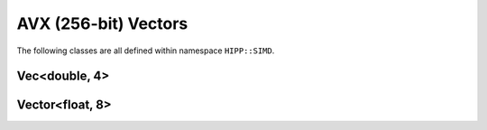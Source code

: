 AVX (256-bit) Vectors 
==============================

The following classes are all defined within namespace ``HIPP::SIMD``.

.. namespace:: HIPP::SIMD

Vec<double, 4>
-----------------------------

.. class:: template<> Vec<double, 4>
    
    A vector of four double-precision (256 bits in total) values. ``Vec<double, 4>`` can be 
    **copied**, **copy-constructed**, **moved**, and **move-constructed**. The copy and move 
    operations and destructor are all ``noexcept``.

    ``Vec<double, 4>`` is binary-compatible with the intrinsic type  ``__m256d``, i.e., 
    they have the same length and alignment.


    .. type::   double scal_t 
                float scal_hp_t
                __m256d vec_t 
                __m128d vec_hc_t 
                __m128 vec_hp_t
                int64_t iscal_t 
                int32_t iscal_hp_t
                __m256i ivec_t
                __m128d ivec_hp_t
                __mmask8 mask8_t

        Type aliases. ``scal_t`` is the scalar type (i.e., element type) of the SIMD vector. 
        ``scal_hp_t`` is half-precision scalar type. 
        ``vec_t`` is the intrinsic SIMD vector, ``vec_hc_t`` and ``vec_hp_t`` represent 
        the half-precision and half-count types, respectively.

        Scalar and vector types for integers are also defined.  

    .. enum::   @simd_vecd4enum : size_t 

        .. enumerator:: NPACK=4
                        NBIT=256
                        VECSIZE=sizeof(vec_t)
                        SCALSIZE=sizeof(scal_t)

        ``NPACK`` is the number of scalars in the vector, ``NBIT`` is the number of bits of the 
        vector register. ``VECSIZE`` and ``SCALSIZE`` are size in bytes of the vector and scalar. 

    .. function::   Vec() noexcept
                    Vec( scal_t e3, scal_t e2, scal_t e1, scal_t e0 ) noexcept
                    explicit Vec( scal_t a ) noexcept
                    explicit Vec( caddr_t mem_addr ) noexcept
                    Vec( const vec_t &a ) noexcept
                    Vec( const scal_t *base_addr, \
                        ivec_t vindex, const int scale=SCALSIZE ) noexcept
                    Vec( vec_t src, const scal_t *base_addr, \ 
                        ivec_t vindex, vec_t mask, const int scale=SCALSIZE ) noexcept
        
        Initializers.
        
        (1) Default Initializer: ``Vec()`` gives an un-initialized vector.
        (2) ``Vec(e3, e2, e1, e0)`` constructs a vector of four given elements, from higher address value ``e3``, to 
            lower address value ``e0``.
        (3) ``Vec(scal_t a)`` constructs a vector of four repeated scalar value ``a``.
        (4) ``Vec(mem_addr)``: the four elements are loaded from the memory address ``mem_addr`` (must be aligned at 32-byte boundary).
        (5) ``Vec(const vec_t &a)``: copy the intrinsic vector ``a``.
        (6) ``Vec(base_addr, vindex, scale)``: load using :func:`gather`.
        (7) ``Vec(src, base_addr, vindex, mask, scale)``: load using :func:`gatherm`.

        The address type ``caddr_t`` can be either ``const double *``,
        ``const vec_t *`` or ``const Vec<double, 4> *``.

    .. function::   ostream & info( ostream &os = cout, int fmt_cntl = 1 ) const
                    friend ostream & operator<<( ostream &os, const Vec &v )

        ``info()`` displays the content of the vector to ``os``.

        :arg fmt_cntl:  Control the display format. 0 for an inline printing and 1 for a verbose, multiple-line version.
        :return: The argument ``os`` is returned.

        The overloaded `<<` operator is equivalent to ``info()`` with default 
        ``fmt_cntl``.

        The returned reference to ``os`` allows you to chain the outputs, such as 
        ``vec.info(cout) << " continue printing " << std::endl``.

    .. function::   const vec_t & val() const noexcept
                    vec_t & val() noexcept
                    const scal_t & operator[]( size_t n )const noexcept
                    scal_t & operator[]( size_t n ) noexcept

        ``val()`` return the intrinsic vector value. ``operator[](n)`` takes the n-th scalar element
        from the vector. 

    .. function::   Vec & load( caddr_t mem_addr ) noexcept
                    Vec & loadu( caddr_t mem_addr ) noexcept
                    Vec & loadm( caddr_t mem_addr, ivec_t mask ) noexcept
                    Vec & load1( const scal_t *mem_addr ) noexcept
                    Vec & bcast( const scal_t *mem_addr ) noexcept
                    Vec & bcast( const vec_hc_t *mem_addr ) noexcept
                    Vec & gather( const scal_t *base_addr, ivec_t vindex, \
                        const int scale=SCALSIZE ) noexcept
                    Vec & gatherm( vec_t src, const scal_t *base_addr, ivec_t vindex, \
                        vec_t mask, const int scale=SCALSIZE ) noexcept
                    Vec & gather_idxhp( const scal_t *base_addr, ivec_hp_t vindex, \
                        const int scale=SCALSIZE ) noexcept
                    Vec & gatherm_idxhp( vec_t src, const scal_t *base_addr, ivec_hp_t vindex, \ 
                        vec_t mask, const int scale=SCALSIZE ) noexcept

        Load operations: load data from memory. The address type ``caddr_t`` can be either ``const double *``,
        ``const vec_t *`` or ``const Vec<double, 4> *``.

        (1) ``load()`` loads a pack of 4 double precision floating-point scalar values into the calling 
            instance from the aligned address ``mem_addr``.
        (2) ``loadu()`` allows that ``mem_addr`` is not aligned.
        (3) ``loadm()`` uses ``mask`` (elements are zeroed out when the highest
            bit of the corresponding element is not set).
        (4) ``load1()`` load a single scalar value and repeats it four times to make a vector.
        (5) ``bcast(const scal_t *)`` is the same as ``load1()``.
        (6) ``bcast(const vec_hc_t *)`` loads two scalar values and repeats them twice to make a vector.
        (7) ``gather()`` loads 4 scalar values from address starting at ``base_addr``, each offset by 
            the corresponding 64-bit element in ``vindex`` (in bytes, and scaled by ``scale``; ``scale`` can be 1, 2, 4, or 8).
        (8) ``gatherm()`` is the same as ``gather()`` but using ``mask`` (elements are copied from src when the 
            highest bit is not set in the corresponding element). 
        (9) ``gather_idxhp()`` is like ``gather()`` but uses 32-bit offset.
        (10) ``gatherm_idxhp()`` us like ``gatherm()`` but uses 32-bit offset.

    .. function::   const Vec & store( addr_t mem_addr ) const noexcept
                    const Vec & storeu( addr_t mem_addr ) const noexcept
                    const Vec & storem( addr_t mem_addr, ivec_t mask ) const noexcept
                    const Vec & stream( addr_t mem_addr ) const noexcept
                    const Vec & scatter( void *base_addr, \
                        ivec_t vindex, int scale=SCALSIZE ) const noexcept
                    const Vec & scatterm( void *base_addr, mask8_t k,\
                        ivec_t vindex, int scale=SCALSIZE ) const noexcept
                    const Vec & scatter_idxhp( void *base_addr, \
                        ivec_hp_t vindex, int scale=SCALSIZE ) const noexcept
                    const Vec & scatterm_idxhp( void *base_addr, mask8_t k,\
                        ivec_hp_t vindex, int scale=SCALSIZE ) const noexcept
                    Vec & store( addr_t mem_addr ) noexcept
                    Vec & storeu( addr_t mem_addr ) noexcept
                    Vec & storem( addr_t mem_addr, ivec_t mask ) noexcept
                    Vec & stream( addr_t mem_addr ) noexcept
                    Vec & scatter( void *base_addr, \
                        ivec_t vindex, int scale=SCALSIZE ) noexcept
                    Vec & scatterm( void *base_addr, mask8_t k,\
                        ivec_t vindex, int scale=SCALSIZE ) noexcept
                    Vec & scatter_idxhp( void *base_addr, \
                        ivec_hp_t vindex, int scale=SCALSIZE ) noexcept
                    Vec & scatterm_idxhp( void *base_addr, mask8_t k,\
                        ivec_hp_t vindex, int scale=SCALSIZE ) noexcept
        
        Store operations: store element from the current instance to a memory location. The address type 
        ``addr_t`` can be either ``double *``, ``vec_t *`` or ``Vec<double, 4> *``.

        Each store operation has a non-``const`` version used for a non-constant instance.

        All the store operations return the reference to the instance itself.

        (1) ``store()`` stores 4 double precision floating-point scalar values into the aligned address ``mem_addr``.
        (2) ``storeu()`` does not need the address to be aligned.
        (3) ``storem()`` uses the ``mask`` (elements are not stored when the highest bit is not set in the corresponding element).
        (4) ``stream()`` uses a non-temporal memory hint. ``mem_addr`` must be aligned. 
        (5) ``scatter()`` stores elements into the address starting at ``base_addr`` and offset by 
            each 64-bit element in ``vindex`` (in byte, and scaled by ``scale``; ``scale`` can be 1, 2, 4, or 8).
        (6) ``scatterm()`` is the same as ``scatter()`` but uses a ``mask`` (elements are not stored when 
            the corresponding mask bit is not set).
        (7) ``scatter_idxhp()`` is the same as ``scatter()`` but uses 32-bit offset.
        (8) ``scatterm_idxhp()`` is the same as ``scatterm()`` but uses 32-bit offset. 

    .. function::   scal_t to_scal( )const noexcept
                    int movemask( ) const noexcept
                    Vec movedup( ) const noexcept

        ``to_scal()`` returns the lower double-precision floating-point scalar value. 
        ``movemask()`` sets each bit of the returned value based on the corresponding most 
        significate bit in each double precision floating-point scalar value.
        ``movedup()`` duplicates even-indexed scalar values.

    .. function::   Vec & set( scal_t e3, scal_t e2, scal_t e1, scal_t e0 ) noexcept
                    Vec & set1( scal_t a ) noexcept
                    Vec & set1( vec_hc_t a ) noexcept
                    Vec & set() noexcept
                    Vec & setzero() noexcept
                    Vec & undefined() noexcept
                    
        Set the scalar values of the calling instance.

        (1) ``set(e3,e2,e1,e0)`` sets each elements from the higher address value ``e3`` to lower address value ``e0``.
        (2) ``set1(scal_t a)`` repeats a scalar value 4 times.
        (3) ``set1(vec_hc_t a)`` repeats the lower scalar value of ``a`` 4 times.
        (4) ``set()`` is the same as ``setzero()``.
        (5) ``setzero()`` set all bits to zero.
        (6) ``undefined()`` set scalars to undefined values.

    
    .. function::   Vec operator+( const Vec &a ) const noexcept
                    Vec operator-( const Vec &a ) const noexcept
                    Vec operator*( const Vec &a ) const noexcept
                    Vec operator/( const Vec &a ) const noexcept
                    Vec operator++(int) noexcept
                    Vec & operator++() noexcept
                    Vec operator--(int) noexcept
                    Vec & operator--() noexcept
                    Vec & operator+=( const Vec &a ) noexcept
                    Vec & operator-=( const Vec &a ) noexcept
                    Vec & operator*=( const Vec &a ) noexcept
                    Vec & operator/=( const Vec &a ) noexcept
                    Vec hadd( const Vec &a ) const noexcept
                    Vec hsub( const Vec &a ) const noexcept

        Arithmetic operations. All of the above operations are element-wise.

        ``hadd()`` performs horizontal addtion, i.e., the result of a.hadd(b) is { a[0]+a[1], b[0]+b[1], a[2]+a[3], b[2]+b[3] }.
        ``hsub()`` performs horizontal subtration, i.e., the result of a.hsub(b) is { a[0]-a[1], b[0]-b[1], a[2]-a[3], b[2]-b[3] }.

    .. function::   Vec operator&( const Vec &a ) const noexcept
                    Vec andnot( const Vec &a ) const noexcept
                    Vec operator|( const Vec &a ) const noexcept
                    Vec operator~()const noexcept
                    Vec operator^( const Vec &a ) const noexcept
                    Vec & operator&=( const Vec &a ) noexcept
                    Vec & operator|=( const Vec &a ) noexcept
                    Vec & operator^=( const Vec &a ) noexcept

        Bitwise Logic operations.
    
    .. function::   Vec operator==( const Vec &a ) const noexcept
                    Vec operator!=( const Vec &a ) const noexcept
                    Vec operator<( const Vec &a ) const noexcept
                    Vec operator<=( const Vec &a ) const noexcept
                    Vec operator>( const Vec &a ) const noexcept
                    Vec operator>=( const Vec &a ) const noexcept

        Relation (comparison) operations. The comparision is element-wise for each scalar.
        If true, all the bits are set in the corresponding result element. 

    .. function::   Vec blend( const Vec &a, const int imm8 ) const noexcept
                    Vec blend( const Vec &a, const Vec &mask ) const noexcept

        Blend two vectors using control mask ``imm8``. For each bit in ``imm8``, if set, taken 
        the corresponding result element from ``b``, otherwise from ``a``.

        The second version uses a vector ``mask``, i.e., each mask bit is taken from the highest 
        bit of the corresponding 64-bit elements.

    .. function::   Vec sqrt() const noexcept
                    Vec ceil() const noexcept
                    Vec floor() const noexcept
                    Vec round( const int rounding ) const noexcept
                    Vec max( const Vec &a ) const noexcept
                    Vec min( const Vec &a ) const noexcept
                    Vec sin() const noexcept
                    Vec cos() const noexcept
                    Vec log() const noexcept
                    Vec exp() const noexcept
                    Vec pow( const Vec &a ) const noexcept

        Elementary math functions. ``sin()``, ``cos()``, ``log()``, ``exp()``, ``pow()`` may not 
        be serialized, depending on the compiler.


Vector<float, 8>
----------------------

.. class::  template<> Vec<float, 8>

    A vector of eight single-precision (256 bits in total) values. ``Vec<float, 4>`` can be 
    **copied**, **copy-constructed**, **moved**, and **move-constructed**. The copy and move 
    operations and destructor are all ``noexcept``.

    ``Vec<float, 4>`` is binary-compatible with the intrinsic type  ``__m256``, i.e., 
    they have the same length and alignment.


    .. type::   float scal_t 
                __m256 vec_t 
                __m128 vec_hc_t 
                int32_t iscal_t 
                __m256i ivec_t
                __mmask8 mask8_t 

        Type aliases. ``scal_t`` is the scalar type (i.e., element type) of the SIMD vector. 
        ``vec_t`` is the intrinsic SIMD vector, ``vec_hc_t`` represents
        the half-count type.

    .. enum::   @simd_vecd4enum : size_t 

        .. enumerator:: NPACK=8
                        NBIT=256
                        VECSIZE=sizeof(vec_t)
                        SCALSIZE=sizeof(scal_t)

        ``NPACK`` is the number of scalars in the vector, ``NBIT`` is the number of bits of the 
        vector register. ``VECSIZE`` and ``SCALSIZE`` are size in bytes of the vector and scalar. 

    .. function::   Vec() noexcept
                    Vec( scal_t e7, scal_t e6, scal_t e5, scal_t e4, \
                        scal_t e3, scal_t e2, scal_t e1, scal_t e0 ) noexcept
                    explicit Vec( scal_t a ) noexcept
                    explicit Vec( caddr_t mem_addr ) noexcept
                    Vec( const vec_t &a ) noexcept
                    Vec( const scal_t *base_addr, ivec_t vindex, \
                        const int scale=SCALSIZE ) noexcept
                    Vec( vec_t src, const scal_t *base_addr, \
                        ivec_t vindex, vec_t mask, const int scale ) noexcept

        Initializers.
        
        (1) Default Initializer: ``Vec()`` gives an un-initialized vector.
        (2) ``Vec(e7, e6, ..., e0)`` constructs a vector of eight given elements from 
            higher address value ``e7``, to lower address value ``e0``.
        (3) ``Vec(scal_t a)`` constructs a vector of eight repeated scalar value ``a``.
        (4) ``Vec(mem_addr)``: the eight elements are loaded from the memory address ``mem_addr`` (must be aligned at 32-byte boundary).
        (5) ``Vec(const vec_t &a)``: copy the intrinsic vector ``a``.
        (6) ``Vec(base_addr, vindex, scale)``: load using :func:`gather`.
        (7) ``Vec(src, base_addr, vindex, mask, scale)``: load using :func:`gatherm`.

        The address type ``caddr_t`` can be either ``const float *``,
        ``const vec_t *`` or ``const Vec<float, 8> *``.

    .. function::   ostream & info( ostream &os = cout, int fmt_cntl = 1 ) const
                    friend ostream & operator<<( ostream &os, const Vec &v )

        ``info()`` displays the content of the vector to ``os``.

        :arg fmt_cntl:  Control the display format. 0 for an inline printing and 1 for a verbose, multiple-line version.
        :return: The argument ``os`` is returned.

        The overloaded `<<` operator is equivalent to ``info()`` with default 
        ``fmt_cntl``.

        The returned reference to ``os`` allows you to chain the outputs, such as 
        ``vec.info(cout) << " continue printing " << std::endl``.

    .. function::   const vec_t & val() const noexcept
                    vec_t & val() noexcept
                    const scal_t & operator[]( size_t n ) const noexcept
                    scal_t & operator[]( size_t n ) noexcept
        
        ``val()`` return the intrinsic vector value. ``operator[](n)`` takes the n-th scalar element
        from the vector. 

    .. function::   Vec & load( caddr_t mem_addr ) noexcept
                    Vec & loadu( caddr_t mem_addr ) noexcept
                    Vec & loadm( caddr_t mem_addr, ivec_t mask ) noexcept
                    Vec & load1( const scal_t *mem_addr ) noexcept
                    Vec & bcast( const scal_t *mem_addr ) noexcept
                    Vec & bcast( const vec_hc_t *mem_addr ) noexcept
                    Vec & gather( const scal_t *base_addr, \
                        ivec_t vindex, const int scale=SCALSIZE ) noexcept
                    Vec & gatherm( vec_t src, const scal_t *base_addr, \
                        ivec_t vindex, vec_t mask, const int scale=SCALSIZE ) noexcept
        
        Load operations: load data from memory. The address type ``caddr_t`` can be either ``const double *``,
        ``const vec_t *`` or ``const Vec<double, 4> *``.

        (1) ``load()`` loads a pack of 8 single precision floating-point scalar values into the calling 
            instance from the aligned address ``mem_addr``.
        (2) ``loadu()`` allows that ``mem_addr`` is not aligned.
        (3) ``loadm()`` uses ``mask`` (elements are zeroed out when the highest
            bit of the corresponding element is not set).
        (4) ``load1()`` load a single scalar value and repeats it eight times to make a vector.
        (5) ``bcast(const scal_t *)`` is the same as ``load1()``.
        (6) ``bcast(const vec_hc_t *)`` loads four scalar values and repeats them twice to make a vector.
        (7) ``gather()`` loads 8 scalar values from address starting at ``base_addr``, each offset by 
            the corresponding 32-bit element in ``vindex`` (in bytes, and scaled by ``scale``; ``scale`` can be 1, 2, 4, or 8).
        (8) ``gatherm()`` is the same as ``gather()`` but using ``mask`` (elements are copied from src when the 
            highest bit is not set in the corresponding element). 
    
    .. function::   const Vec & store( addr_t mem_addr ) const noexcept
                    const Vec & storeu( addr_t mem_addr ) const noexcept
                    const Vec & storem( addr_t mem_addr, ivec_t mask ) const noexcept
                    const Vec & stream( addr_t mem_addr ) const noexcept
                    const Vec & scatter(void *base_addr, ivec_t vindex, \
                        int scale=SCALSIZE) const noexcept
                    const Vec & scatterm(void *base_addr, mask8_t k, ivec_t vindex, \
                        int scale=SCALSIZE) const noexcept
                    Vec & store( addr_t mem_addr ) noexcept
                    Vec & storeu( addr_t mem_addr ) noexcept
                    Vec & storem( addr_t mem_addr, ivec_t mask ) noexcept
                    Vec & stream( addr_t mem_addr ) noexcept
                    Vec & scatter(void *base_addr, ivec_t vindex, \
                        int scale=SCALSIZE) noexcept
                    Vec & scatterm(void *base_addr, mask8_t k, ivec_t vindex, \
                        int scale=SCALSIZE) noexcept

        Store operations: store element from the current instance to a memory location. The address type 
        ``addr_t`` can be either ``double *``, ``vec_t *`` or ``Vec<double, 4> *``.

        Each store operation has a non-``const`` version used for a non-constant instance.

        All the store operations return the reference to the instance itself.

        (1) ``store()`` stores 8 single precision floating-point scalar values into the aligned address ``mem_addr``.
        (2) ``storeu()`` does not need the address to be aligned.
        (3) ``storem()`` uses the ``mask`` (elements are not stored when the highest bit is not set in the corresponding element).
        (4) ``stream()`` uses a non-temporal memory hint. ``mem_addr`` must be aligned. 
        (5) ``scatter()`` stores elements into the address starting at ``base_addr`` and offset by 
            each 32-bit element in ``vindex`` (in byte, and scaled by ``scale``; ``scale`` can be 1, 2, 4, or 8).
        (6) ``scatterm()`` is the same as ``scatter()`` but uses a ``mask`` (elements are not stored when 
            the corresponding mask bit is not set).

    .. function::   scal_t to_scal( )const noexcept
                    int movemask( ) const noexcept
                    Vec movehdup( ) const noexcept
                    Vec moveldup( ) const noexcept

        ``to_scal()`` returns the lower single precision floating-point scalar value. 
        ``movemask()`` sets each bit of the returned value based on the corresponding most 
        significate bit in each single precision floating-point scalar value.
        ``movehdup()`` duplicates odd-indexed scalar values.
        ``moveldup()`` duplicates even-indexed scalar values.

    .. function::   Vec & set( scal_t e7, scal_t e6, scal_t e5, scal_t e4, \
                        scal_t e3, scal_t e2, scal_t e1, scal_t e0 ) noexcept
                    Vec & set1( scal_t a ) noexcept
                    Vec & set1( vec_hc_t a ) noexcept
                    Vec & set() noexcept
                    Vec & setzero() noexcept
                    Vec & undefined() noexcept

        Set the scalar values of the calling instance.

        (1) ``set(e7,e6,...,e0)`` sets each elements from the higher address value ``e7`` to lower address value ``e0``.
        (2) ``set1(scal_t a)`` repeats a scalar value 8 times.
        (3) ``set1(vec_hc_t a)`` repeats the lower scalar value of ``a`` 8 times.
        (4) ``set()`` is the same as ``setzero()``.
        (5) ``setzero()`` set all bits to zero.
        (6) ``undefined()`` set scalars to undefined values.

    .. function::   Vec operator+( const Vec &a ) const noexcept
                    Vec operator-( const Vec &a ) const noexcept
                    Vec operator*( const Vec &a ) const noexcept
                    Vec operator/( const Vec &a ) const noexcept
                    Vec operator++(int) noexcept
                    Vec & operator++() noexcept
                    Vec operator--(int) noexcept
                    Vec & operator--() noexcept
                    Vec & operator+=(const Vec &a) noexcept
                    Vec & operator-=(const Vec &a) noexcept
                    Vec & operator*=(const Vec &a) noexcept
                    Vec & operator/=(const Vec &a) noexcept
                    Vec hadd( const Vec &a ) const noexcept
                    Vec hsub( const Vec &a ) const noexcept

        Arithmetic operations. All of the above operations are element-wise.

        ``hadd()`` performs horizontal addtion, i.e., the result of a.hadd(b) is { a[0]+a[1], a[2]+a[3], b[0]+b[1], b[2]+b[3], ..., b[4]+b[5], b[6]+b[7] }.
        ``hsub()`` performs horizontal subtration, i.e., the result of a.hsub(b) is { a[0]-a[1], a[2]-a[3], b[0]-b[1], b[2]-b[3], ..., b[4]-b[5], b[6]-b[7] }.

    .. function::   Vec operator&( const Vec &a ) const noexcept
                    Vec andnot( const Vec &a ) const noexcept
                    Vec operator|( const Vec &a ) const noexcept
                    Vec operator~()const noexcept
                    Vec operator^( const Vec &a ) const noexcept
                    Vec & operator&=( const Vec &a ) noexcept
                    Vec & operator|=( const Vec &a ) noexcept
                    Vec & operator^=( const Vec &a ) noexcept

        Bitwise Logic operations.
    
    .. function::   Vec operator==( const Vec &a ) const noexcept
                    Vec operator!=( const Vec &a ) const noexcept
                    Vec operator<( const Vec &a ) const noexcept
                    Vec operator<=( const Vec &a ) const noexcept
                    Vec operator>( const Vec &a ) const noexcept
                    Vec operator>=( const Vec &a ) const noexcept

        Relation (comparison) operations. The comparision is element-wise for each scalar.
        If true, all the bits are set in the corresponding result element. 

    .. function::   Vec blend( const Vec &a, const int imm8 ) const noexcept
                    Vec blend( const Vec &a, const Vec &mask ) const noexcept

        Blend two vectors using control mask ``imm8``. For each bit in ``imm8``, if set, taken 
        the corresponding result element from ``b``, otherwise from ``a``.

        The second version uses a vector ``mask``, i.e., each mask bit is taken from the highest 
        bit of the corresponding 64-bit elements.

    .. function::   Vec rcp() const noexcept
                    Vec sqrt() const noexcept
                    Vec rsqrt() const noexcept
                    Vec ceil() const noexcept
                    Vec floor() const noexcept
                    Vec round( const int rounding ) const noexcept
                    Vec max( const Vec &a ) const noexcept
                    Vec min( const Vec &a ) const noexcept

        Elementary math functions.

    .. function::   Vec log2_fast( ) const noexcept
                    Vec log_fast( ) const noexcept
                    Vec log10_fast( ) const noexcept
                    Vec log2_faster( ) const noexcept
                    Vec log_faster( ) const noexcept
                    Vec log10_faster( ) const noexcept

                    Vec pow2_fast() const noexcept
                    Vec exp_fast() const noexcept
                    Vec pow10_fast() const noexcept
                    Vec pow2_faster() const noexcept
                    Vec exp_faster() const noexcept
                    Vec pow10_faster() const noexcept

        Vectorized math functions. These functions are not supported by hardware. 
        They are implemented by approximation algorithms. ``xxx_faster()`` is 
        faster than ``xxx_fast()``, but has lower precision.